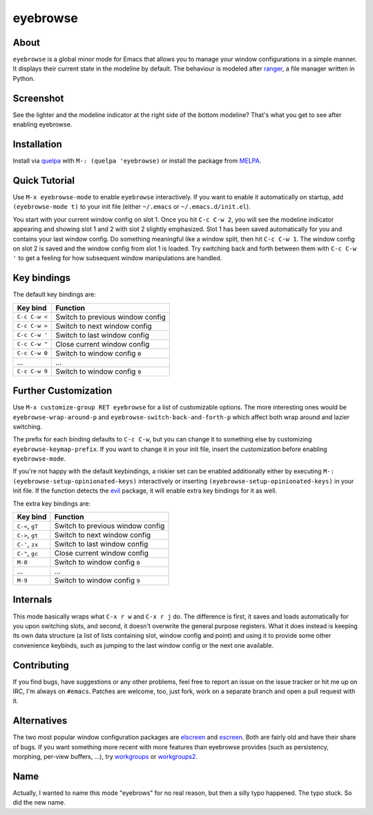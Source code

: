 eyebrowse
=========

.. image:: https://raw.github.com/wasamasa/eyebrowse/master/img/eyebrows.gif

About
-----

``eyebrowse`` is a global minor mode for Emacs that allows you to manage
your window configurations in a simple manner.  It displays their
current state in the modeline by default.  The behaviour is modeled
after `ranger <http://ranger.nongnu.org/>`_, a file manager written in
Python.

Screenshot
----------

.. image:: https://raw.github.com/wasamasa/eyebrowse/master/img/scrot.png

See the lighter and the modeline indicator at the right side of the
bottom modeline?  That's what you get to see after enabling eyebrowse.

Installation
------------

Install via `quelpa <https://github.com/quelpa/quelpa>`_ with ``M-:
(quelpa 'eyebrowse)`` or install the package from `MELPA
<http://melpa.milkbox.net/>`_.

Quick Tutorial
--------------

Use ``M-x eyebrowse-mode`` to enable ``eyebrowse`` interactively.  If
you want to enable it automatically on startup, add ``(eyebrowse-mode
t)`` to your init file (either ``~/.emacs`` or
``~/.emacs.d/init.el``).

You start with your current window config on slot 1.  Once you hit
``C-c C-w 2``, you will see the modeline indicator appearing and
showing slot 1 and 2 with slot 2 slightly emphasized.  Slot 1 has been
saved automatically for you and contains your last window config.  Do
something meaningful like a window split, then hit ``C-c C-w 1``.  The
window config on slot 2 is saved and the window config from slot 1 is
loaded.  Try switching back and forth between them with ``C-c C-w '``
to get a feeling for how subsequent window manipulations are handled.

Key bindings
------------

The default key bindings are:

============== ================================
Key bind       Function
============== ================================
``C-c C-w <``  Switch to previous window config
``C-c C-w >``  Switch to next window config
``C-c C-w '``  Switch to last window config
``C-c C-w "``  Close current window config
``C-c C-w 0``  Switch to window config ``0``
\...           ...
``C-c C-w 9``  Switch to window config ``9``
============== ================================

Further Customization
---------------------

Use ``M-x customize-group RET eyebrowse`` for a list of customizable
options.  The more interesting ones would be
``eyebrowse-wrap-around-p`` and ``eyebrowse-switch-back-and-forth-p``
which affect both wrap around and lazier switching.

The prefix for each binding defaults to ``C-c C-w``, but you can change
it to something else by customizing ``eyebrowse-keymap-prefix``.  If
you want to change it in your init file, insert the customization
before enabling ``eyebrowse-mode``.

If you're not happy with the default keybindings, a riskier set can be
enabled additionally either by executing ``M-:
(eyebrowse-setup-opinionated-keys)`` interactively or inserting
``(eyebrowse-setup-opinionated-keys)`` in your init file.  If the
function detects the `evil <https://gitorious.org/evil>`_ package, it
will enable extra key bindings for it as well.

The extra key bindings are:

=============== ================================
Key bind        Function
=============== ================================
``C-<``, ``gT`` Switch to previous window config
``C->``, ``gt`` Switch to next window config
``C-'``, ``zx`` Switch to last window config
``C-"``, ``gc`` Close current window config
``M-0``         Switch to window config ``0``
\...            ...
``M-9``         Switch to window config ``9``
=============== ================================

Internals
---------

This mode basically wraps what ``C-x r w`` and ``C-x r j`` do.  The
difference is first, it saves and loads automatically for you upon
switching slots, and second, it doesn't overwrite the general purpose
registers.  What it does instead is keeping its own data structure (a
list of lists containing slot, window config and point) and using it
to provide some other convenience keybinds, such as jumping to the
last window config or the next one available.

Contributing
------------

If you find bugs, have suggestions or any other problems, feel free to
report an issue on the issue tracker or hit me up on IRC, I'm always on
``#emacs``.  Patches are welcome, too, just fork, work on a separate
branch and open a pull request with it.

Alternatives
------------

The two most popular window configuration packages are `elscreen
<https://github.com/shosti/elscreen>`_ and `escreen
<https://github.com/emacsmirror/escreen>`_.  Both are fairly old and
have their share of bugs.  If you want something more recent with more
features than eyebrowse provides (such as persistency, morphing,
per-view buffers, \...), try `workgroups
<https://github.com/tlh/workgroups.el>`_ or `workgroups2
<https://github.com/pashinin/workgroups2>`_.

Name
----

Actually, I wanted to name this mode "eyebrows" for no real reason,
but then a silly typo happened.  The typo stuck.  So did the new name.
